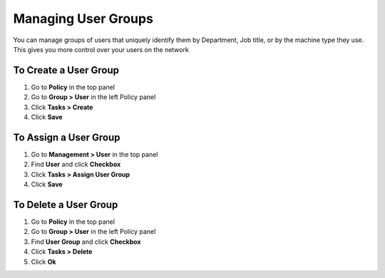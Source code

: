 Managing User Groups
====================

You can manage groups of users that uniquely identify them by Department, Job title, or by the machine type they use. This gives you more control over your users on the network

To Create a User Group
----------------------

#. Go to **Policy** in the top panel
#. Go to **Group > User** in the left Policy panel
#. Click **Tasks > Create**
#. Click **Save**

To Assign a User Group
----------------------

#. Go to **Management > User** in the top panel
#. Find **User** and click **Checkbox**
#. Click **Tasks > Assign User Group**
#. Click **Save**

To Delete a User Group
----------------------

#. Go to **Policy** in the top panel
#. Go to **Group > User** in the left Policy panel
#. Find **User Group** and click **Checkbox** 
#. Click **Tasks > Delete**
#. Click **Ok**
